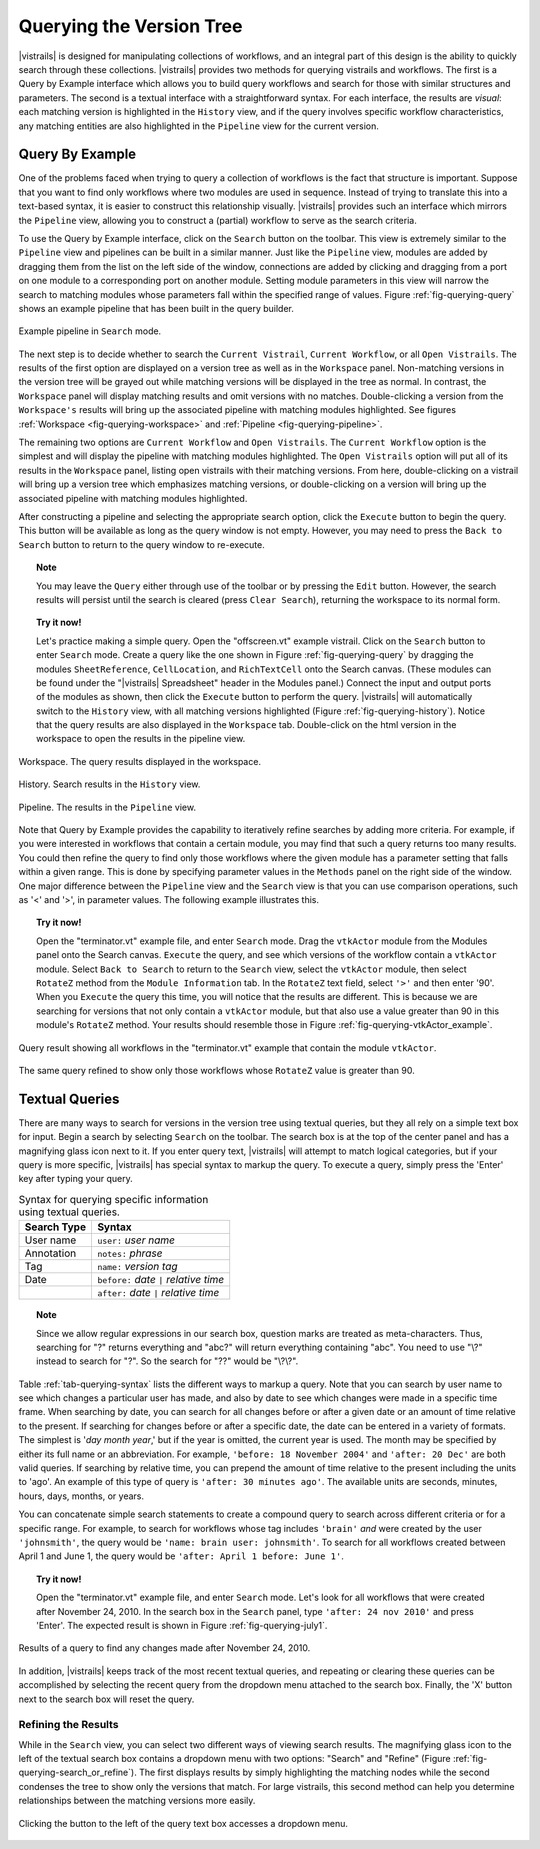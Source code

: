 .. _chap-querying:

*************************
Querying the Version Tree
*************************

.. role:: red

.. index:: queries

|vistrails| is designed for manipulating collections of workflows, and
an integral part of this design is the ability to quickly search
through these collections.  |vistrails| provides two methods for
querying vistrails and workflows.  The first is a Query by Example
interface which allows you to build query workflows and search for
those with similar structures and parameters. The second is a
textual interface with a straightforward syntax.  For each interface,
the results are *visual*: each matching version is
highlighted in the ``History`` view, and if the query
involves specific workflow characteristics, any matching entities are
also highlighted in the ``Pipeline`` view for the current
version.

Query By Example
================

.. index::
   pair: queries; by example

One of the problems faced when trying to query a collection of
workflows is the fact that structure is important.  Suppose that you
want to find only workflows where two modules are used in sequence.
Instead of trying to translate this into a text-based syntax, it is
easier to construct this relationship visually.  |vistrails| provides such an
interface which mirrors the ``Pipeline`` view, allowing
you to construct a (partial) workflow to serve as the search criteria.

To use the Query by Example interface, click on the
``Search`` button on the toolbar.  This view is extremely
similar to the ``Pipeline`` view and pipelines can be built
in a similar manner.  Just like the ``Pipeline`` view,
modules are added by dragging them from the list on the left side of
the window, connections are added by clicking and dragging from a port
on one module to a corresponding port on another module.  Setting module parameters in this view will narrow the search to matching modules whose parameters fall within the specified range of values.  Figure :ref:`fig-querying-query` shows an example pipeline that has been built in the query builder.

.. _fig-querying-query:

.. figure:: figures/querying/query.png
   :width: 3in
   :align: center

   Example pipeline in ``Search`` mode.

.. %TODO what are the next few sentences actually trying to say?
.. %, and parameters can be edited on the right-side of the window.  One major difference between the ``Pipeline`` view and the ``Search`` view is that you can use comparison operations in parameter values.  For example, instead of searching for a pipeline that contains a Float with a value of ``4.5``, you can search for a pipeline that contains a Float with a value ``'< 4.5'`` or ``'> 4.5'``.

.. index::
   pair: queries; viewing results

The next step is to decide whether to search the ``Current Vistrail``, ``Current Workflow``, or all ``Open Vistrails``.  The results of the first option are displayed on a version tree as well as in the ``Workspace`` panel.  Non-matching versions in the version tree will be grayed out while matching versions will be displayed in the tree as normal.  In contrast, the ``Workspace`` panel will display matching results and omit versions with no matches.  Double-clicking a version from the ``Workspace's`` results will bring up the associated pipeline with matching modules highlighted.  See figures :ref:`Workspace <fig-querying-workspace>` and :ref:`Pipeline <fig-querying-pipeline>`.  

The remaining two options are ``Current Workflow`` and ``Open Vistrails``.  The ``Current Workflow`` option is the simplest and will display the pipeline with matching modules highlighted.  The ``Open Vistrails`` option will put all of its results in the ``Workspace`` panel, listing open vistrails with their matching versions.   From here, double-clicking on a vistrail will bring up a version tree which emphasizes matching versions, or double-clicking on a version will bring up the associated pipeline with matching modules highlighted.

After constructing a pipeline and selecting the appropriate search option, click the ``Execute`` button to begin the query.  This button will be available as long as the query window is not empty.  However, you may need to press the ``Back to Search`` button to return to the query window to re-execute.

.. topic:: Note

   You may leave the ``Query`` either through use of the toolbar or by pressing the ``Edit`` button.  However, the search results will persist until the search is cleared (press ``Clear Search``), returning the workspace to its normal form.

.. topic:: Try it now!

   Let's practice making a simple query. Open the "offscreen.vt" example vistrail. Click on the ``Search`` button to enter ``Search`` mode.  Create a query like the one shown in Figure :ref:`fig-querying-query` by dragging the modules ``SheetReference``, ``CellLocation``, and ``RichTextCell`` onto the Search canvas. (These modules can be found under the "|vistrails| Spreadsheet" header in the Modules panel.) Connect the input and output ports of the modules as shown, then click the ``Execute`` button to perform the query. |vistrails| will automatically switch to the ``History`` view, with all matching versions highlighted (Figure :ref:`fig-querying-history`).  Notice that the query results are also displayed in the ``Workspace`` tab.  Double-click on the html version in the workspace to open the results in the pipeline view.  


.. _fig-querying-workspace:

.. figure:: figures/querying/workspace_results.png
   :align: center

   Workspace.  The query results displayed in the workspace.

.. _fig-querying-history:

.. figure:: figures/querying/query2.png
   :height: 3in
   :align: center

   History.  Search results in the ``History`` view.

.. _fig-querying-pipeline:

.. figure:: figures/querying/query3.png
   :height: 3in
   :align: center

   Pipeline.  The results in the ``Pipeline`` view.

Note that Query by Example provides the capability to iteratively
refine searches by adding more criteria.  For example, if you were
interested in workflows that contain a certain module, you may find that
such a query returns too many results.  You could then refine the query
to find only those workflows where the given module has a parameter
setting that falls within a given range.
This is done by specifying parameter values in the ``Methods`` panel on the right side of the window.
One major difference between the ``Pipeline`` view and the ``Search`` view is that you can use comparison operations, such as '<' and '>', in parameter values. The following example illustrates this.

.. topic:: Try it now!

   Open the "terminator.vt" example file, and enter ``Search`` mode. Drag the ``vtkActor`` module from the Modules panel onto the Search canvas. ``Execute`` the query, and see which versions of the workflow contain a ``vtkActor`` module. Select ``Back to Search`` to return to the ``Search`` view, select the ``vtkActor`` module, then select ``RotateZ`` method from the ``Module Information`` tab. In the ``RotateZ`` text field, select ``'>'`` and then enter '90'. When you ``Execute`` the query this time, you will notice that the results are different. This is because we are searching for versions that not only contain a ``vtkActor`` module, but that also use a value greater than 90 in this module's ``RotateZ`` method. Your results should resemble those in Figure :ref:`fig-querying-vtkActor_example`.

.. _fig-querying-vtkActor_example:

.. figure:: figures/querying/query_vtkActor.png
   :width: 3in
   :align: center

   Query result showing all workflows in the "terminator.vt" example that contain the module ``vtkActor``.

.. figure:: figures/querying/query_vtkActor90.png
   :width: 3in
   :align: center

   The same query refined to show only those workflows whose ``RotateZ`` value is greater than 90.

Textual Queries
===============

.. %Removing this figure as the addition of the next example makes it redundant.
.. %\begin{figure}
.. %\centering
.. %\includegraphics[width=3in]{query4.png}
.. %\caption{A query made to find any changes made before February 21.}
.. %\label{fig:querying:date}
.. %\end{figure}

.. index::
   pair: queries; textual

There are many ways to search for versions in the version tree using textual queries, but they all rely on a simple
text box for input.  Begin a search by selecting ``Search`` on the toolbar.  The search box is at the top of the center panel and has a magnifying glass icon next to it.  If you enter query text, |vistrails|
will attempt to match logical categories, but if your query is more
specific, |vistrails| has special syntax to markup the query.
To execute a query, simply press the 'Enter' key after typing your query.

.. raw:: latex

   \linebreak

.. %Figure :ref:`fig-querying-date` shows an example query.

.. _tab-querying-syntax:

.. table:: Syntax for querying specific information using textual queries.

   ==============  ================================================================
    Search Type    Syntax                                                        
   ==============  ================================================================
   User name       ``user:`` *user name*
   Annotation      ``notes:`` *phrase*
   Tag             ``name:`` *version tag*
   Date            ``before:`` *date* ``|`` *relative time*
   \               ``after:`` *date* ``|`` *relative time*
   ==============  ================================================================

.. topic:: Note

   Since we allow regular expressions in our search box, question marks are treated as meta-characters. Thus, searching for "?" returns everything and "abc?" will return everything containing "abc". You need to use "\\?" instead to search for "?". So the search for "??" would be "\\?\\?".

Table :ref:`tab-querying-syntax` lists the different ways to markup a
query.  Note that you can search by user name to see which changes a
particular user has made, and also by date to see which changes were
made in a specific time frame.  When searching by date, you can search
for all changes before or after a given date or an amount of time
relative to the present.  If searching for changes before or after a
specific date, the date can be entered in a variety of formats.  The
simplest is '*day* *month* *year*,' but if the
year is omitted, the current year is used.  The month may be specified
by either its full name or an abbreviation.  For example, ``'before: 18 November 2004'`` and ``'after: 20 Dec'`` are both valid queries.  If searching by relative time,
you can prepend the amount of time relative to the present including
the units to 'ago'.  An example of this type of query is
``'after: 30 minutes ago'``.  The available units are seconds,
minutes, hours, days, months, or years.

You can concatenate simple search statements to create a compound
query to search across different criteria or for a specific range.
For example, to search for workflows whose tag includes
``'brain'`` *and* were created by the user ``'johnsmith'``,
the query would be ``'name: brain user: johnsmith'``.  To search
for all workflows created between April 1 and June 1, the query would
be ``'after: April 1 before: June 1'``.

.. topic:: Try it now!

   Open the "terminator.vt" example file, and enter ``Search`` mode.  Let's look for all workflows that were created after November 24, 2010. In the search box in the ``Search`` panel, type ``'after: 24 nov 2010'`` and press 'Enter'. The expected result is shown in Figure :ref:`fig-querying-july1`.

.. _fig-querying-july1:

.. figure:: figures/querying/textquery.png
   :width: 3.5in
   :align: center

   Results of a query to find any changes made after November 24, 2010.

In addition, |vistrails| keeps track of the most recent textual
queries, and repeating or clearing these queries can be accomplished by selecting the recent query from the dropdown menu attached to the search box.  Finally, the 'X' button next to the search box will reset the query.

.. _sec-querying-results:

Refining the Results
^^^^^^^^^^^^^^^^^^^^

.. %TODO consider dropping this section, and merging its content into the other sections. 

.. index:: search; refine

While in the ``Search`` view, you can select two different
ways of viewing search results.  The magnifying glass icon to the left of the textual search box contains a dropdown menu with two options: "Search" and "Refine" (Figure :ref:`fig-querying-search_or_refine`).  The first displays results by simply highlighting the matching nodes while the second condenses the tree to show only the versions that match.  For large vistrails, this second method can help you determine relationships between the matching versions more easily.

.. %TODO I'm not sure that this button actually works as intended.

.. _fig-querying-search_or_refine:

.. figure:: figures/querying/search_or_refine.png
   :width: 1.6in
   :align: center

   Clicking the button to the left of the query text box accesses a dropdown menu.

.. index:: queries
